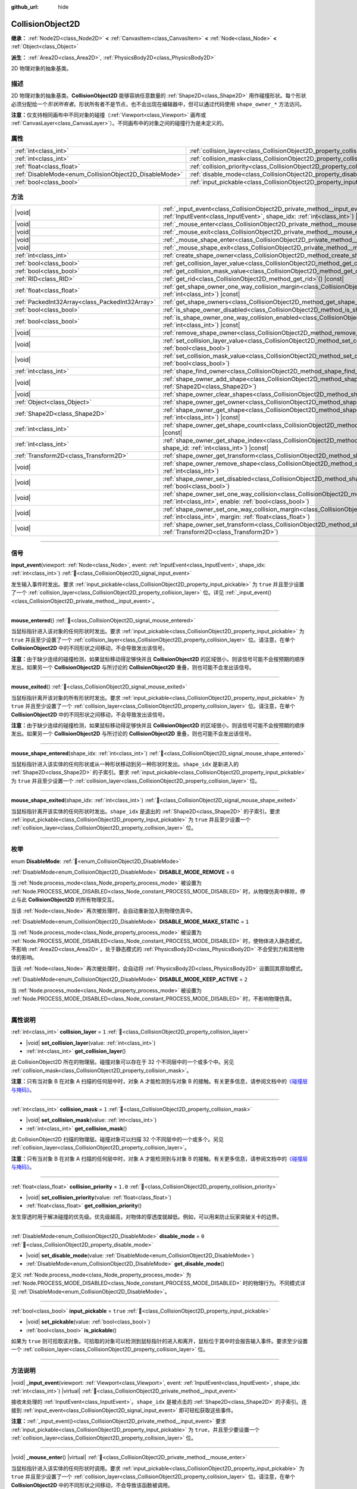 :github_url: hide

.. DO NOT EDIT THIS FILE!!!
.. Generated automatically from Godot engine sources.
.. Generator: https://github.com/godotengine/godot/tree/4.4/doc/tools/make_rst.py.
.. XML source: https://github.com/godotengine/godot/tree/4.4/doc/classes/CollisionObject2D.xml.

.. _class_CollisionObject2D:

CollisionObject2D
=================

**继承：** :ref:`Node2D<class_Node2D>` **<** :ref:`CanvasItem<class_CanvasItem>` **<** :ref:`Node<class_Node>` **<** :ref:`Object<class_Object>`

**派生：** :ref:`Area2D<class_Area2D>`, :ref:`PhysicsBody2D<class_PhysicsBody2D>`

2D 物理对象的抽象基类。

.. rst-class:: classref-introduction-group

描述
----

2D 物理对象的抽象基类。\ **CollisionObject2D** 能够容纳任意数量的 :ref:`Shape2D<class_Shape2D>` 用作碰撞形状。每个形状必须分配给一个\ *形状所有者*\ 。形状所有者不是节点，也不会出现在编辑器中，但可以通过代码使用 ``shape_owner_*`` 方法访问。

\ **注意：**\ 仅支持相同画布中不同对象的碰撞（\ :ref:`Viewport<class_Viewport>` 画布或 :ref:`CanvasLayer<class_CanvasLayer>`\ ）。不同画布中的对象之间的碰撞行为是未定义的。

.. rst-class:: classref-reftable-group

属性
----

.. table::
   :widths: auto

   +--------------------------------------------------------+--------------------------------------------------------------------------------+----------+
   | :ref:`int<class_int>`                                  | :ref:`collision_layer<class_CollisionObject2D_property_collision_layer>`       | ``1``    |
   +--------------------------------------------------------+--------------------------------------------------------------------------------+----------+
   | :ref:`int<class_int>`                                  | :ref:`collision_mask<class_CollisionObject2D_property_collision_mask>`         | ``1``    |
   +--------------------------------------------------------+--------------------------------------------------------------------------------+----------+
   | :ref:`float<class_float>`                              | :ref:`collision_priority<class_CollisionObject2D_property_collision_priority>` | ``1.0``  |
   +--------------------------------------------------------+--------------------------------------------------------------------------------+----------+
   | :ref:`DisableMode<enum_CollisionObject2D_DisableMode>` | :ref:`disable_mode<class_CollisionObject2D_property_disable_mode>`             | ``0``    |
   +--------------------------------------------------------+--------------------------------------------------------------------------------+----------+
   | :ref:`bool<class_bool>`                                | :ref:`input_pickable<class_CollisionObject2D_property_input_pickable>`         | ``true`` |
   +--------------------------------------------------------+--------------------------------------------------------------------------------+----------+

.. rst-class:: classref-reftable-group

方法
----

.. table::
   :widths: auto

   +-------------------------------------------------+----------------------------------------------------------------------------------------------------------------------------------------------------------------------------------------------------------------------+
   | |void|                                          | :ref:`_input_event<class_CollisionObject2D_private_method__input_event>`\ (\ viewport\: :ref:`Viewport<class_Viewport>`, event\: :ref:`InputEvent<class_InputEvent>`, shape_idx\: :ref:`int<class_int>`\ ) |virtual| |
   +-------------------------------------------------+----------------------------------------------------------------------------------------------------------------------------------------------------------------------------------------------------------------------+
   | |void|                                          | :ref:`_mouse_enter<class_CollisionObject2D_private_method__mouse_enter>`\ (\ ) |virtual|                                                                                                                             |
   +-------------------------------------------------+----------------------------------------------------------------------------------------------------------------------------------------------------------------------------------------------------------------------+
   | |void|                                          | :ref:`_mouse_exit<class_CollisionObject2D_private_method__mouse_exit>`\ (\ ) |virtual|                                                                                                                               |
   +-------------------------------------------------+----------------------------------------------------------------------------------------------------------------------------------------------------------------------------------------------------------------------+
   | |void|                                          | :ref:`_mouse_shape_enter<class_CollisionObject2D_private_method__mouse_shape_enter>`\ (\ shape_idx\: :ref:`int<class_int>`\ ) |virtual|                                                                              |
   +-------------------------------------------------+----------------------------------------------------------------------------------------------------------------------------------------------------------------------------------------------------------------------+
   | |void|                                          | :ref:`_mouse_shape_exit<class_CollisionObject2D_private_method__mouse_shape_exit>`\ (\ shape_idx\: :ref:`int<class_int>`\ ) |virtual|                                                                                |
   +-------------------------------------------------+----------------------------------------------------------------------------------------------------------------------------------------------------------------------------------------------------------------------+
   | :ref:`int<class_int>`                           | :ref:`create_shape_owner<class_CollisionObject2D_method_create_shape_owner>`\ (\ owner\: :ref:`Object<class_Object>`\ )                                                                                              |
   +-------------------------------------------------+----------------------------------------------------------------------------------------------------------------------------------------------------------------------------------------------------------------------+
   | :ref:`bool<class_bool>`                         | :ref:`get_collision_layer_value<class_CollisionObject2D_method_get_collision_layer_value>`\ (\ layer_number\: :ref:`int<class_int>`\ ) |const|                                                                       |
   +-------------------------------------------------+----------------------------------------------------------------------------------------------------------------------------------------------------------------------------------------------------------------------+
   | :ref:`bool<class_bool>`                         | :ref:`get_collision_mask_value<class_CollisionObject2D_method_get_collision_mask_value>`\ (\ layer_number\: :ref:`int<class_int>`\ ) |const|                                                                         |
   +-------------------------------------------------+----------------------------------------------------------------------------------------------------------------------------------------------------------------------------------------------------------------------+
   | :ref:`RID<class_RID>`                           | :ref:`get_rid<class_CollisionObject2D_method_get_rid>`\ (\ ) |const|                                                                                                                                                 |
   +-------------------------------------------------+----------------------------------------------------------------------------------------------------------------------------------------------------------------------------------------------------------------------+
   | :ref:`float<class_float>`                       | :ref:`get_shape_owner_one_way_collision_margin<class_CollisionObject2D_method_get_shape_owner_one_way_collision_margin>`\ (\ owner_id\: :ref:`int<class_int>`\ ) |const|                                             |
   +-------------------------------------------------+----------------------------------------------------------------------------------------------------------------------------------------------------------------------------------------------------------------------+
   | :ref:`PackedInt32Array<class_PackedInt32Array>` | :ref:`get_shape_owners<class_CollisionObject2D_method_get_shape_owners>`\ (\ )                                                                                                                                       |
   +-------------------------------------------------+----------------------------------------------------------------------------------------------------------------------------------------------------------------------------------------------------------------------+
   | :ref:`bool<class_bool>`                         | :ref:`is_shape_owner_disabled<class_CollisionObject2D_method_is_shape_owner_disabled>`\ (\ owner_id\: :ref:`int<class_int>`\ ) |const|                                                                               |
   +-------------------------------------------------+----------------------------------------------------------------------------------------------------------------------------------------------------------------------------------------------------------------------+
   | :ref:`bool<class_bool>`                         | :ref:`is_shape_owner_one_way_collision_enabled<class_CollisionObject2D_method_is_shape_owner_one_way_collision_enabled>`\ (\ owner_id\: :ref:`int<class_int>`\ ) |const|                                             |
   +-------------------------------------------------+----------------------------------------------------------------------------------------------------------------------------------------------------------------------------------------------------------------------+
   | |void|                                          | :ref:`remove_shape_owner<class_CollisionObject2D_method_remove_shape_owner>`\ (\ owner_id\: :ref:`int<class_int>`\ )                                                                                                 |
   +-------------------------------------------------+----------------------------------------------------------------------------------------------------------------------------------------------------------------------------------------------------------------------+
   | |void|                                          | :ref:`set_collision_layer_value<class_CollisionObject2D_method_set_collision_layer_value>`\ (\ layer_number\: :ref:`int<class_int>`, value\: :ref:`bool<class_bool>`\ )                                              |
   +-------------------------------------------------+----------------------------------------------------------------------------------------------------------------------------------------------------------------------------------------------------------------------+
   | |void|                                          | :ref:`set_collision_mask_value<class_CollisionObject2D_method_set_collision_mask_value>`\ (\ layer_number\: :ref:`int<class_int>`, value\: :ref:`bool<class_bool>`\ )                                                |
   +-------------------------------------------------+----------------------------------------------------------------------------------------------------------------------------------------------------------------------------------------------------------------------+
   | :ref:`int<class_int>`                           | :ref:`shape_find_owner<class_CollisionObject2D_method_shape_find_owner>`\ (\ shape_index\: :ref:`int<class_int>`\ ) |const|                                                                                          |
   +-------------------------------------------------+----------------------------------------------------------------------------------------------------------------------------------------------------------------------------------------------------------------------+
   | |void|                                          | :ref:`shape_owner_add_shape<class_CollisionObject2D_method_shape_owner_add_shape>`\ (\ owner_id\: :ref:`int<class_int>`, shape\: :ref:`Shape2D<class_Shape2D>`\ )                                                    |
   +-------------------------------------------------+----------------------------------------------------------------------------------------------------------------------------------------------------------------------------------------------------------------------+
   | |void|                                          | :ref:`shape_owner_clear_shapes<class_CollisionObject2D_method_shape_owner_clear_shapes>`\ (\ owner_id\: :ref:`int<class_int>`\ )                                                                                     |
   +-------------------------------------------------+----------------------------------------------------------------------------------------------------------------------------------------------------------------------------------------------------------------------+
   | :ref:`Object<class_Object>`                     | :ref:`shape_owner_get_owner<class_CollisionObject2D_method_shape_owner_get_owner>`\ (\ owner_id\: :ref:`int<class_int>`\ ) |const|                                                                                   |
   +-------------------------------------------------+----------------------------------------------------------------------------------------------------------------------------------------------------------------------------------------------------------------------+
   | :ref:`Shape2D<class_Shape2D>`                   | :ref:`shape_owner_get_shape<class_CollisionObject2D_method_shape_owner_get_shape>`\ (\ owner_id\: :ref:`int<class_int>`, shape_id\: :ref:`int<class_int>`\ ) |const|                                                 |
   +-------------------------------------------------+----------------------------------------------------------------------------------------------------------------------------------------------------------------------------------------------------------------------+
   | :ref:`int<class_int>`                           | :ref:`shape_owner_get_shape_count<class_CollisionObject2D_method_shape_owner_get_shape_count>`\ (\ owner_id\: :ref:`int<class_int>`\ ) |const|                                                                       |
   +-------------------------------------------------+----------------------------------------------------------------------------------------------------------------------------------------------------------------------------------------------------------------------+
   | :ref:`int<class_int>`                           | :ref:`shape_owner_get_shape_index<class_CollisionObject2D_method_shape_owner_get_shape_index>`\ (\ owner_id\: :ref:`int<class_int>`, shape_id\: :ref:`int<class_int>`\ ) |const|                                     |
   +-------------------------------------------------+----------------------------------------------------------------------------------------------------------------------------------------------------------------------------------------------------------------------+
   | :ref:`Transform2D<class_Transform2D>`           | :ref:`shape_owner_get_transform<class_CollisionObject2D_method_shape_owner_get_transform>`\ (\ owner_id\: :ref:`int<class_int>`\ ) |const|                                                                           |
   +-------------------------------------------------+----------------------------------------------------------------------------------------------------------------------------------------------------------------------------------------------------------------------+
   | |void|                                          | :ref:`shape_owner_remove_shape<class_CollisionObject2D_method_shape_owner_remove_shape>`\ (\ owner_id\: :ref:`int<class_int>`, shape_id\: :ref:`int<class_int>`\ )                                                   |
   +-------------------------------------------------+----------------------------------------------------------------------------------------------------------------------------------------------------------------------------------------------------------------------+
   | |void|                                          | :ref:`shape_owner_set_disabled<class_CollisionObject2D_method_shape_owner_set_disabled>`\ (\ owner_id\: :ref:`int<class_int>`, disabled\: :ref:`bool<class_bool>`\ )                                                 |
   +-------------------------------------------------+----------------------------------------------------------------------------------------------------------------------------------------------------------------------------------------------------------------------+
   | |void|                                          | :ref:`shape_owner_set_one_way_collision<class_CollisionObject2D_method_shape_owner_set_one_way_collision>`\ (\ owner_id\: :ref:`int<class_int>`, enable\: :ref:`bool<class_bool>`\ )                                 |
   +-------------------------------------------------+----------------------------------------------------------------------------------------------------------------------------------------------------------------------------------------------------------------------+
   | |void|                                          | :ref:`shape_owner_set_one_way_collision_margin<class_CollisionObject2D_method_shape_owner_set_one_way_collision_margin>`\ (\ owner_id\: :ref:`int<class_int>`, margin\: :ref:`float<class_float>`\ )                 |
   +-------------------------------------------------+----------------------------------------------------------------------------------------------------------------------------------------------------------------------------------------------------------------------+
   | |void|                                          | :ref:`shape_owner_set_transform<class_CollisionObject2D_method_shape_owner_set_transform>`\ (\ owner_id\: :ref:`int<class_int>`, transform\: :ref:`Transform2D<class_Transform2D>`\ )                                |
   +-------------------------------------------------+----------------------------------------------------------------------------------------------------------------------------------------------------------------------------------------------------------------------+

.. rst-class:: classref-section-separator

----

.. rst-class:: classref-descriptions-group

信号
----

.. _class_CollisionObject2D_signal_input_event:

.. rst-class:: classref-signal

**input_event**\ (\ viewport\: :ref:`Node<class_Node>`, event\: :ref:`InputEvent<class_InputEvent>`, shape_idx\: :ref:`int<class_int>`\ ) :ref:`🔗<class_CollisionObject2D_signal_input_event>`

发生输入事件时发出。要求 :ref:`input_pickable<class_CollisionObject2D_property_input_pickable>` 为 ``true`` 并且至少设置了一个 :ref:`collision_layer<class_CollisionObject2D_property_collision_layer>` 位。详见 :ref:`_input_event()<class_CollisionObject2D_private_method__input_event>`\ 。

.. rst-class:: classref-item-separator

----

.. _class_CollisionObject2D_signal_mouse_entered:

.. rst-class:: classref-signal

**mouse_entered**\ (\ ) :ref:`🔗<class_CollisionObject2D_signal_mouse_entered>`

当鼠标指针进入该对象的任何形状时发出。要求 :ref:`input_pickable<class_CollisionObject2D_property_input_pickable>` 为 ``true`` 并且至少设置了一个 :ref:`collision_layer<class_CollisionObject2D_property_collision_layer>` 位。请注意，在单个 **CollisionObject2D** 中的不同形状之间移动，不会导致发出该信号。

\ **注意：**\ 由于缺少连续的碰撞检测，如果鼠标移动得足够快并且 **CollisionObject2D** 的区域很小，则该信号可能不会按预期的顺序发出。如果另一个 **CollisionObject2D** 与所讨论的 **CollisionObject2D** 重叠，则也可能不会发出该信号。

.. rst-class:: classref-item-separator

----

.. _class_CollisionObject2D_signal_mouse_exited:

.. rst-class:: classref-signal

**mouse_exited**\ (\ ) :ref:`🔗<class_CollisionObject2D_signal_mouse_exited>`

当鼠标指针离开该对象的所有形状时发出。要求 :ref:`input_pickable<class_CollisionObject2D_property_input_pickable>` 为 ``true`` 并且至少设置了一个 :ref:`collision_layer<class_CollisionObject2D_property_collision_layer>` 位。请注意，在单个 **CollisionObject2D** 中的不同形状之间移动，不会导致发出该信号。

\ **注意：**\ 由于缺少连续的碰撞检测，如果鼠标移动得足够快并且 **CollisionObject2D** 的区域很小，则该信号可能不会按预期的顺序发出。如果另一个 **CollisionObject2D** 与所讨论的 **CollisionObject2D** 重叠，则也可能不会发出该信号。

.. rst-class:: classref-item-separator

----

.. _class_CollisionObject2D_signal_mouse_shape_entered:

.. rst-class:: classref-signal

**mouse_shape_entered**\ (\ shape_idx\: :ref:`int<class_int>`\ ) :ref:`🔗<class_CollisionObject2D_signal_mouse_shape_entered>`

当鼠标指针进入该实体的任何形状或从一种形状移动到另一种形状时发出。\ ``shape_idx`` 是新进入的 :ref:`Shape2D<class_Shape2D>` 的子索引。要求 :ref:`input_pickable<class_CollisionObject2D_property_input_pickable>` 为 ``true`` 并且至少设置一个 :ref:`collision_layer<class_CollisionObject2D_property_collision_layer>` 位。

.. rst-class:: classref-item-separator

----

.. _class_CollisionObject2D_signal_mouse_shape_exited:

.. rst-class:: classref-signal

**mouse_shape_exited**\ (\ shape_idx\: :ref:`int<class_int>`\ ) :ref:`🔗<class_CollisionObject2D_signal_mouse_shape_exited>`

当鼠标指针离开该实体的任何形状时发出。\ ``shape_idx`` 是退出的 :ref:`Shape2D<class_Shape2D>` 的子索引。要求 :ref:`input_pickable<class_CollisionObject2D_property_input_pickable>` 为 ``true`` 并且至少设置一个 :ref:`collision_layer<class_CollisionObject2D_property_collision_layer>` 位。

.. rst-class:: classref-section-separator

----

.. rst-class:: classref-descriptions-group

枚举
----

.. _enum_CollisionObject2D_DisableMode:

.. rst-class:: classref-enumeration

enum **DisableMode**: :ref:`🔗<enum_CollisionObject2D_DisableMode>`

.. _class_CollisionObject2D_constant_DISABLE_MODE_REMOVE:

.. rst-class:: classref-enumeration-constant

:ref:`DisableMode<enum_CollisionObject2D_DisableMode>` **DISABLE_MODE_REMOVE** = ``0``

当 :ref:`Node.process_mode<class_Node_property_process_mode>` 被设置为 :ref:`Node.PROCESS_MODE_DISABLED<class_Node_constant_PROCESS_MODE_DISABLED>` 时，从物理仿真中移除，停止与此 **CollisionObject2D** 的所有物理交互。

当该 :ref:`Node<class_Node>` 再次被处理时，会自动重新加入到物理仿真中。

.. _class_CollisionObject2D_constant_DISABLE_MODE_MAKE_STATIC:

.. rst-class:: classref-enumeration-constant

:ref:`DisableMode<enum_CollisionObject2D_DisableMode>` **DISABLE_MODE_MAKE_STATIC** = ``1``

当 :ref:`Node.process_mode<class_Node_property_process_mode>` 被设置为 :ref:`Node.PROCESS_MODE_DISABLED<class_Node_constant_PROCESS_MODE_DISABLED>` 时，使物体进入静态模式。不影响 :ref:`Area2D<class_Area2D>`\ 。处于静态模式的 :ref:`PhysicsBody2D<class_PhysicsBody2D>` 不会受到力和其他物体的影响。

当该 :ref:`Node<class_Node>` 再次被处理时，会自动将 :ref:`PhysicsBody2D<class_PhysicsBody2D>` 设置回其原始模式。

.. _class_CollisionObject2D_constant_DISABLE_MODE_KEEP_ACTIVE:

.. rst-class:: classref-enumeration-constant

:ref:`DisableMode<enum_CollisionObject2D_DisableMode>` **DISABLE_MODE_KEEP_ACTIVE** = ``2``

当 :ref:`Node.process_mode<class_Node_property_process_mode>` 被设置为 :ref:`Node.PROCESS_MODE_DISABLED<class_Node_constant_PROCESS_MODE_DISABLED>` 时，不影响物理仿真。

.. rst-class:: classref-section-separator

----

.. rst-class:: classref-descriptions-group

属性说明
--------

.. _class_CollisionObject2D_property_collision_layer:

.. rst-class:: classref-property

:ref:`int<class_int>` **collision_layer** = ``1`` :ref:`🔗<class_CollisionObject2D_property_collision_layer>`

.. rst-class:: classref-property-setget

- |void| **set_collision_layer**\ (\ value\: :ref:`int<class_int>`\ )
- :ref:`int<class_int>` **get_collision_layer**\ (\ )

此 CollisionObject2D 所在的物理层。碰撞对象可以存在于 32 个不同层中的一个或多个中。另见 :ref:`collision_mask<class_CollisionObject2D_property_collision_mask>`\ 。

\ **注意：**\ 只有当对象 B 在对象 A 扫描的任何层中时，对象 A 才能检测到与对象 B 的接触。有关更多信息，请参阅文档中的\ `《碰撞层与掩码》 <../tutorials/physics/physics_introduction.html#collision-layers-and-masks>`__\ 。

.. rst-class:: classref-item-separator

----

.. _class_CollisionObject2D_property_collision_mask:

.. rst-class:: classref-property

:ref:`int<class_int>` **collision_mask** = ``1`` :ref:`🔗<class_CollisionObject2D_property_collision_mask>`

.. rst-class:: classref-property-setget

- |void| **set_collision_mask**\ (\ value\: :ref:`int<class_int>`\ )
- :ref:`int<class_int>` **get_collision_mask**\ (\ )

此 CollisionObject2D 扫描的物理层。碰撞对象可以扫描 32 个不同层中的一个或多个。另见 :ref:`collision_layer<class_CollisionObject2D_property_collision_layer>`\ 。

\ **注意：**\ 只有当对象 B 在对象 A 扫描的任何层中时，对象 A 才能检测到与对象 B 的接触。有关更多信息，请参阅文档中的\ `《碰撞层与掩码》 <../tutorials/physics/physics_introduction.html#collision-layers-and-masks>`__\ 。

.. rst-class:: classref-item-separator

----

.. _class_CollisionObject2D_property_collision_priority:

.. rst-class:: classref-property

:ref:`float<class_float>` **collision_priority** = ``1.0`` :ref:`🔗<class_CollisionObject2D_property_collision_priority>`

.. rst-class:: classref-property-setget

- |void| **set_collision_priority**\ (\ value\: :ref:`float<class_float>`\ )
- :ref:`float<class_float>` **get_collision_priority**\ (\ )

发生穿透时用于解决碰撞的优先级。优先级越高，对物体的穿透度就越低。例如，可以用来防止玩家突破关卡的边界。

.. rst-class:: classref-item-separator

----

.. _class_CollisionObject2D_property_disable_mode:

.. rst-class:: classref-property

:ref:`DisableMode<enum_CollisionObject2D_DisableMode>` **disable_mode** = ``0`` :ref:`🔗<class_CollisionObject2D_property_disable_mode>`

.. rst-class:: classref-property-setget

- |void| **set_disable_mode**\ (\ value\: :ref:`DisableMode<enum_CollisionObject2D_DisableMode>`\ )
- :ref:`DisableMode<enum_CollisionObject2D_DisableMode>` **get_disable_mode**\ (\ )

定义 :ref:`Node.process_mode<class_Node_property_process_mode>` 为 :ref:`Node.PROCESS_MODE_DISABLED<class_Node_constant_PROCESS_MODE_DISABLED>` 时的物理行为。不同模式详见 :ref:`DisableMode<enum_CollisionObject2D_DisableMode>`\ 。

.. rst-class:: classref-item-separator

----

.. _class_CollisionObject2D_property_input_pickable:

.. rst-class:: classref-property

:ref:`bool<class_bool>` **input_pickable** = ``true`` :ref:`🔗<class_CollisionObject2D_property_input_pickable>`

.. rst-class:: classref-property-setget

- |void| **set_pickable**\ (\ value\: :ref:`bool<class_bool>`\ )
- :ref:`bool<class_bool>` **is_pickable**\ (\ )

如果为 ``true`` 则可拾取该对象。可拾取的对象可以检测到鼠标指针的进入和离开，鼠标位于其中时会报告输入事件。要求至少设置一个 :ref:`collision_layer<class_CollisionObject2D_property_collision_layer>` 位。

.. rst-class:: classref-section-separator

----

.. rst-class:: classref-descriptions-group

方法说明
--------

.. _class_CollisionObject2D_private_method__input_event:

.. rst-class:: classref-method

|void| **_input_event**\ (\ viewport\: :ref:`Viewport<class_Viewport>`, event\: :ref:`InputEvent<class_InputEvent>`, shape_idx\: :ref:`int<class_int>`\ ) |virtual| :ref:`🔗<class_CollisionObject2D_private_method__input_event>`

接收未处理的 :ref:`InputEvent<class_InputEvent>`\ 。\ ``shape_idx`` 是被点击的 :ref:`Shape2D<class_Shape2D>` 的子索引。连接到 :ref:`input_event<class_CollisionObject2D_signal_input_event>` 即可轻松获取这些事件。

\ **注意：**\ :ref:`_input_event()<class_CollisionObject2D_private_method__input_event>` 要求 :ref:`input_pickable<class_CollisionObject2D_property_input_pickable>` 为 ``true``\ ，并且至少要设置一个 :ref:`collision_layer<class_CollisionObject2D_property_collision_layer>` 位。

.. rst-class:: classref-item-separator

----

.. _class_CollisionObject2D_private_method__mouse_enter:

.. rst-class:: classref-method

|void| **_mouse_enter**\ (\ ) |virtual| :ref:`🔗<class_CollisionObject2D_private_method__mouse_enter>`

当鼠标指针进入该实体的任何形状时调用。要求 :ref:`input_pickable<class_CollisionObject2D_property_input_pickable>` 为 ``true`` 并且至少设置了一个 :ref:`collision_layer<class_CollisionObject2D_property_collision_layer>` 位。请注意，在单个 **CollisionObject2D** 中的不同形状之间移动，不会导致该函数被调用。

.. rst-class:: classref-item-separator

----

.. _class_CollisionObject2D_private_method__mouse_exit:

.. rst-class:: classref-method

|void| **_mouse_exit**\ (\ ) |virtual| :ref:`🔗<class_CollisionObject2D_private_method__mouse_exit>`

当鼠标指针退出该实体的所有形状时调用。要求 :ref:`input_pickable<class_CollisionObject2D_property_input_pickable>` 为 ``true`` 并且至少设置了一个 :ref:`collision_layer<class_CollisionObject2D_property_collision_layer>` 位。请注意，在单个 **CollisionObject2D** 中的不同形状之间移动，不会导致该函数被调用。

.. rst-class:: classref-item-separator

----

.. _class_CollisionObject2D_private_method__mouse_shape_enter:

.. rst-class:: classref-method

|void| **_mouse_shape_enter**\ (\ shape_idx\: :ref:`int<class_int>`\ ) |virtual| :ref:`🔗<class_CollisionObject2D_private_method__mouse_shape_enter>`

当鼠标指针进入该实体的任何形状或从一个形状移动到另一个形状时调用。\ ``shape_idx`` 是新进入的 :ref:`Shape2D<class_Shape2D>` 的子索引。要求 :ref:`input_pickable<class_CollisionObject2D_property_input_pickable>` 为 ``true`` 并且要至少设置一个 :ref:`collision_layer<class_CollisionObject2D_property_collision_layer>` 位。

.. rst-class:: classref-item-separator

----

.. _class_CollisionObject2D_private_method__mouse_shape_exit:

.. rst-class:: classref-method

|void| **_mouse_shape_exit**\ (\ shape_idx\: :ref:`int<class_int>`\ ) |virtual| :ref:`🔗<class_CollisionObject2D_private_method__mouse_shape_exit>`

当鼠标指针离开该实体的任何形状时调用。\ ``shape_idx`` 是退出的 :ref:`Shape2D<class_Shape2D>` 的子索引。要求 :ref:`input_pickable<class_CollisionObject2D_property_input_pickable>` 为 ``true`` 并且至少要设置一个 :ref:`collision_layer<class_CollisionObject2D_property_collision_layer>` 位。

.. rst-class:: classref-item-separator

----

.. _class_CollisionObject2D_method_create_shape_owner:

.. rst-class:: classref-method

:ref:`int<class_int>` **create_shape_owner**\ (\ owner\: :ref:`Object<class_Object>`\ ) :ref:`🔗<class_CollisionObject2D_method_create_shape_owner>`

为给定对象创建一个新的形状所有者。返回 ``owner_id``\ 的新所有者，供将来引用。

.. rst-class:: classref-item-separator

----

.. _class_CollisionObject2D_method_get_collision_layer_value:

.. rst-class:: classref-method

:ref:`bool<class_bool>` **get_collision_layer_value**\ (\ layer_number\: :ref:`int<class_int>`\ ) |const| :ref:`🔗<class_CollisionObject2D_method_get_collision_layer_value>`

返回 :ref:`collision_layer<class_CollisionObject2D_property_collision_layer>` 中是否启用了指定的层，给定的 ``layer_number`` 应在 1 和 32 之间。

.. rst-class:: classref-item-separator

----

.. _class_CollisionObject2D_method_get_collision_mask_value:

.. rst-class:: classref-method

:ref:`bool<class_bool>` **get_collision_mask_value**\ (\ layer_number\: :ref:`int<class_int>`\ ) |const| :ref:`🔗<class_CollisionObject2D_method_get_collision_mask_value>`

返回 :ref:`collision_mask<class_CollisionObject2D_property_collision_mask>` 中是否启用了指定的层，给定的 ``layer_number`` 应在 1 和 32 之间。

.. rst-class:: classref-item-separator

----

.. _class_CollisionObject2D_method_get_rid:

.. rst-class:: classref-method

:ref:`RID<class_RID>` **get_rid**\ (\ ) |const| :ref:`🔗<class_CollisionObject2D_method_get_rid>`

返回对象的 :ref:`RID<class_RID>`\ 。

.. rst-class:: classref-item-separator

----

.. _class_CollisionObject2D_method_get_shape_owner_one_way_collision_margin:

.. rst-class:: classref-method

:ref:`float<class_float>` **get_shape_owner_one_way_collision_margin**\ (\ owner_id\: :ref:`int<class_int>`\ ) |const| :ref:`🔗<class_CollisionObject2D_method_get_shape_owner_one_way_collision_margin>`

返回由给定 ``owner_id`` 标识的形状所有者的 ``one_way_collision_margin``\ 。

.. rst-class:: classref-item-separator

----

.. _class_CollisionObject2D_method_get_shape_owners:

.. rst-class:: classref-method

:ref:`PackedInt32Array<class_PackedInt32Array>` **get_shape_owners**\ (\ ) :ref:`🔗<class_CollisionObject2D_method_get_shape_owners>`

返回一个 ``owner_id`` 标识符的 :ref:`Array<class_Array>`\ 。你可以在其他使用 ``owner_id`` 作为参数的方法中使用这些 ID。

.. rst-class:: classref-item-separator

----

.. _class_CollisionObject2D_method_is_shape_owner_disabled:

.. rst-class:: classref-method

:ref:`bool<class_bool>` **is_shape_owner_disabled**\ (\ owner_id\: :ref:`int<class_int>`\ ) |const| :ref:`🔗<class_CollisionObject2D_method_is_shape_owner_disabled>`

如果为 ``true``\ ，则禁用形状所有者及其形状。

.. rst-class:: classref-item-separator

----

.. _class_CollisionObject2D_method_is_shape_owner_one_way_collision_enabled:

.. rst-class:: classref-method

:ref:`bool<class_bool>` **is_shape_owner_one_way_collision_enabled**\ (\ owner_id\: :ref:`int<class_int>`\ ) |const| :ref:`🔗<class_CollisionObject2D_method_is_shape_owner_one_way_collision_enabled>`

返回 ``true``\ ，如果源于这个 **CollisionObject2D** 的形状所有者的碰撞不会被报告给 **CollisionObject2D**\ 。

.. rst-class:: classref-item-separator

----

.. _class_CollisionObject2D_method_remove_shape_owner:

.. rst-class:: classref-method

|void| **remove_shape_owner**\ (\ owner_id\: :ref:`int<class_int>`\ ) :ref:`🔗<class_CollisionObject2D_method_remove_shape_owner>`

移除给定形状的所有者。

.. rst-class:: classref-item-separator

----

.. _class_CollisionObject2D_method_set_collision_layer_value:

.. rst-class:: classref-method

|void| **set_collision_layer_value**\ (\ layer_number\: :ref:`int<class_int>`, value\: :ref:`bool<class_bool>`\ ) :ref:`🔗<class_CollisionObject2D_method_set_collision_layer_value>`

根据 ``value``\ ，启用或禁用 :ref:`collision_layer<class_CollisionObject2D_property_collision_layer>` 中指定的层，给定的 ``layer_number`` 应在 1 和 32 之间。

.. rst-class:: classref-item-separator

----

.. _class_CollisionObject2D_method_set_collision_mask_value:

.. rst-class:: classref-method

|void| **set_collision_mask_value**\ (\ layer_number\: :ref:`int<class_int>`, value\: :ref:`bool<class_bool>`\ ) :ref:`🔗<class_CollisionObject2D_method_set_collision_mask_value>`

根据 ``value``\ ，启用或禁用 :ref:`collision_mask<class_CollisionObject2D_property_collision_mask>` 中指定的层，给定的 ``layer_number`` 应在 1 和 32 之间。

.. rst-class:: classref-item-separator

----

.. _class_CollisionObject2D_method_shape_find_owner:

.. rst-class:: classref-method

:ref:`int<class_int>` **shape_find_owner**\ (\ shape_index\: :ref:`int<class_int>`\ ) |const| :ref:`🔗<class_CollisionObject2D_method_shape_find_owner>`

返回指定形状的 ``owner_id``\ 。

.. rst-class:: classref-item-separator

----

.. _class_CollisionObject2D_method_shape_owner_add_shape:

.. rst-class:: classref-method

|void| **shape_owner_add_shape**\ (\ owner_id\: :ref:`int<class_int>`, shape\: :ref:`Shape2D<class_Shape2D>`\ ) :ref:`🔗<class_CollisionObject2D_method_shape_owner_add_shape>`

给形状所有者添加一个 :ref:`Shape2D<class_Shape2D>`\ 。

.. rst-class:: classref-item-separator

----

.. _class_CollisionObject2D_method_shape_owner_clear_shapes:

.. rst-class:: classref-method

|void| **shape_owner_clear_shapes**\ (\ owner_id\: :ref:`int<class_int>`\ ) :ref:`🔗<class_CollisionObject2D_method_shape_owner_clear_shapes>`

移除形状所有者的所有形状。

.. rst-class:: classref-item-separator

----

.. _class_CollisionObject2D_method_shape_owner_get_owner:

.. rst-class:: classref-method

:ref:`Object<class_Object>` **shape_owner_get_owner**\ (\ owner_id\: :ref:`int<class_int>`\ ) |const| :ref:`🔗<class_CollisionObject2D_method_shape_owner_get_owner>`

返回给定形状所有者的父对象。

.. rst-class:: classref-item-separator

----

.. _class_CollisionObject2D_method_shape_owner_get_shape:

.. rst-class:: classref-method

:ref:`Shape2D<class_Shape2D>` **shape_owner_get_shape**\ (\ owner_id\: :ref:`int<class_int>`, shape_id\: :ref:`int<class_int>`\ ) |const| :ref:`🔗<class_CollisionObject2D_method_shape_owner_get_shape>`

从给定形状所有者返回具有给定 ID 的 :ref:`Shape2D<class_Shape2D>`\ 。

.. rst-class:: classref-item-separator

----

.. _class_CollisionObject2D_method_shape_owner_get_shape_count:

.. rst-class:: classref-method

:ref:`int<class_int>` **shape_owner_get_shape_count**\ (\ owner_id\: :ref:`int<class_int>`\ ) |const| :ref:`🔗<class_CollisionObject2D_method_shape_owner_get_shape_count>`

返回给定形状所有者包含的形状数量。

.. rst-class:: classref-item-separator

----

.. _class_CollisionObject2D_method_shape_owner_get_shape_index:

.. rst-class:: classref-method

:ref:`int<class_int>` **shape_owner_get_shape_index**\ (\ owner_id\: :ref:`int<class_int>`, shape_id\: :ref:`int<class_int>`\ ) |const| :ref:`🔗<class_CollisionObject2D_method_shape_owner_get_shape_index>`

从给定形状所有者返回具有给定 ID 的 :ref:`Shape2D<class_Shape2D>` 的子索引。

.. rst-class:: classref-item-separator

----

.. _class_CollisionObject2D_method_shape_owner_get_transform:

.. rst-class:: classref-method

:ref:`Transform2D<class_Transform2D>` **shape_owner_get_transform**\ (\ owner_id\: :ref:`int<class_int>`\ ) |const| :ref:`🔗<class_CollisionObject2D_method_shape_owner_get_transform>`

返回形状所有者的 :ref:`Transform2D<class_Transform2D>`\ 。

.. rst-class:: classref-item-separator

----

.. _class_CollisionObject2D_method_shape_owner_remove_shape:

.. rst-class:: classref-method

|void| **shape_owner_remove_shape**\ (\ owner_id\: :ref:`int<class_int>`, shape_id\: :ref:`int<class_int>`\ ) :ref:`🔗<class_CollisionObject2D_method_shape_owner_remove_shape>`

从给定的形状所有者中移除一个形状。

.. rst-class:: classref-item-separator

----

.. _class_CollisionObject2D_method_shape_owner_set_disabled:

.. rst-class:: classref-method

|void| **shape_owner_set_disabled**\ (\ owner_id\: :ref:`int<class_int>`, disabled\: :ref:`bool<class_bool>`\ ) :ref:`🔗<class_CollisionObject2D_method_shape_owner_set_disabled>`

如果为 ``true``\ ，则禁用给定的形状所有者。

.. rst-class:: classref-item-separator

----

.. _class_CollisionObject2D_method_shape_owner_set_one_way_collision:

.. rst-class:: classref-method

|void| **shape_owner_set_one_way_collision**\ (\ owner_id\: :ref:`int<class_int>`, enable\: :ref:`bool<class_bool>`\ ) :ref:`🔗<class_CollisionObject2D_method_shape_owner_set_one_way_collision>`

如果 ``enable`` 为 ``true``\ ，则源自该 **CollisionObject2D** 的形状所有者的碰撞将不会被报告为与 **CollisionObject2D** 发生碰撞。

.. rst-class:: classref-item-separator

----

.. _class_CollisionObject2D_method_shape_owner_set_one_way_collision_margin:

.. rst-class:: classref-method

|void| **shape_owner_set_one_way_collision_margin**\ (\ owner_id\: :ref:`int<class_int>`, margin\: :ref:`float<class_float>`\ ) :ref:`🔗<class_CollisionObject2D_method_shape_owner_set_one_way_collision_margin>`

将由给定 ``owner_id`` 标识的形状所有者的 ``one_way_collision_margin`` 设置为 ``margin`` 像素。

.. rst-class:: classref-item-separator

----

.. _class_CollisionObject2D_method_shape_owner_set_transform:

.. rst-class:: classref-method

|void| **shape_owner_set_transform**\ (\ owner_id\: :ref:`int<class_int>`, transform\: :ref:`Transform2D<class_Transform2D>`\ ) :ref:`🔗<class_CollisionObject2D_method_shape_owner_set_transform>`

设置给定形状所有者的 :ref:`Transform2D<class_Transform2D>`\ 。

.. |virtual| replace:: :abbr:`virtual (本方法通常需要用户覆盖才能生效。)`
.. |const| replace:: :abbr:`const (本方法无副作用，不会修改该实例的任何成员变量。)`
.. |vararg| replace:: :abbr:`vararg (本方法除了能接受在此处描述的参数外，还能够继续接受任意数量的参数。)`
.. |constructor| replace:: :abbr:`constructor (本方法用于构造某个类型。)`
.. |static| replace:: :abbr:`static (调用本方法无需实例，可直接使用类名进行调用。)`
.. |operator| replace:: :abbr:`operator (本方法描述的是使用本类型作为左操作数的有效运算符。)`
.. |bitfield| replace:: :abbr:`BitField (这个值是由下列位标志构成位掩码的整数。)`
.. |void| replace:: :abbr:`void (无返回值。)`
